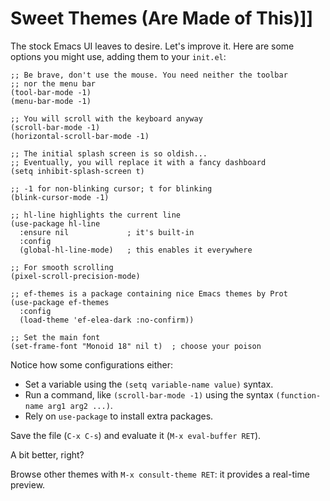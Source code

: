 * Sweet Themes (Are Made of This)]]

The stock Emacs UI leaves to desire. Let's improve it. Here are some
options you might use, adding them to your =init.el=:

#+begin_src elisp
;; Be brave, don't use the mouse. You need neither the toolbar
;; nor the menu bar
(tool-bar-mode -1)
(menu-bar-mode -1)

;; You will scroll with the keyboard anyway
(scroll-bar-mode -1)
(horizontal-scroll-bar-mode -1)

;; The initial splash screen is so oldish...
;; Eventually, you will replace it with a fancy dashboard
(setq inhibit-splash-screen t)

;; -1 for non-blinking cursor; t for blinking
(blink-cursor-mode -1)

;; hl-line highlights the current line
(use-package hl-line
  :ensure nil             ; it's built-in
  :config
  (global-hl-line-mode)   ; this enables it everywhere

;; For smooth scrolling
(pixel-scroll-precision-mode)

;; ef-themes is a package containing nice Emacs themes by Prot
(use-package ef-themes
  :config
  (load-theme 'ef-elea-dark :no-confirm))

;; Set the main font
(set-frame-font "Monoid 18" nil t)  ; choose your poison
#+end_src

Notice how some configurations either:

- Set a variable using the =(setq variable-name value)= syntax.
- Run a command, like =(scroll-bar-mode -1)= using the syntax
  =(function-name arg1 arg2 ...)=.
- Rely on =use-package= to install extra packages.

  
Save the file (=C-x C-s=) and evaluate it (=M-x eval-buffer RET=).

A bit better, right?

Browse other themes with =M-x consult-theme RET=: it provides a
real-time preview.
